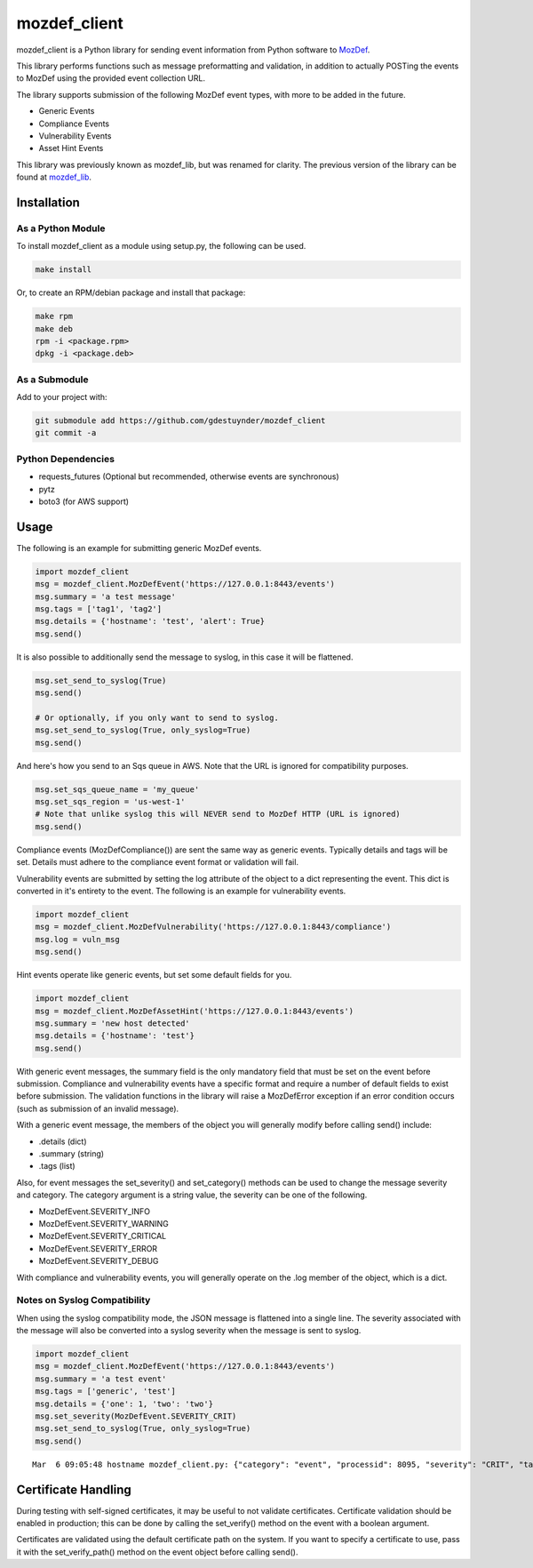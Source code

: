 mozdef_client
=============

mozdef_client is a Python library for sending event information from Python
software to `MozDef`_.

.. _MozDef: https://github.com/jeffbryner/MozDef/

This library performs functions such as message preformatting and validation,
in addition to actually POSTing the events to MozDef using the provided event
collection URL.

The library supports submission of the following MozDef event types, with more
to be added in the future.

- Generic Events
- Compliance Events
- Vulnerability Events
- Asset Hint Events

This library was previously known as mozdef_lib, but was renamed for clarity.
The previous version of the library can be found at `mozdef_lib`_.

.. _mozdef_lib: https://github.com/gdestuynder/mozdef_lib/

Installation
------------

As a Python Module
~~~~~~~~~~~~~~~~~~

To install mozdef_client as a module using setup.py, the following
can be used.

.. code::

    make install

Or, to create an RPM/debian package and install that package:

.. code::

   make rpm
   make deb
   rpm -i <package.rpm>
   dpkg -i <package.deb>

As a Submodule
~~~~~~~~~~~~~~

Add to your project with:

.. code::

   git submodule add https://github.com/gdestuynder/mozdef_client
   git commit -a

Python Dependencies
~~~~~~~~~~~~~~~~~~~

- requests_futures (Optional but recommended, otherwise events are synchronous)
- pytz
- boto3 (for AWS support)

Usage
-----

The following is an example for submitting generic MozDef events.

.. code::

   import mozdef_client
   msg = mozdef_client.MozDefEvent('https://127.0.0.1:8443/events')
   msg.summary = 'a test message'
   msg.tags = ['tag1', 'tag2']
   msg.details = {'hostname': 'test', 'alert': True}
   msg.send()

It is also possible to additionally send the message to syslog, in this case
it will be flattened.

.. code::

   msg.set_send_to_syslog(True)
   msg.send()

   # Or optionally, if you only want to send to syslog.
   msg.set_send_to_syslog(True, only_syslog=True)
   msg.send()


And here's how you send to an Sqs queue in AWS. Note that the URL is ignored for compatibility purposes.

.. code::

   msg.set_sqs_queue_name = 'my_queue'
   msg.set_sqs_region = 'us-west-1'
   # Note that unlike syslog this will NEVER send to MozDef HTTP (URL is ignored)
   msg.send()

Compliance events (MozDefCompliance()) are sent the same way as
generic events. Typically details and tags will be set. Details must
adhere to the compliance event format or validation will fail.

Vulnerability events are submitted by setting the log
attribute of the object to a dict representing the event. This dict is
converted in it's entirety to the event. The following is an example for
vulnerability events.

.. code::

   import mozdef_client
   msg = mozdef_client.MozDefVulnerability('https://127.0.0.1:8443/compliance')
   msg.log = vuln_msg
   msg.send()

Hint events operate like generic events, but set some default fields
for you.

.. code::

   import mozdef_client
   msg = mozdef_client.MozDefAssetHint('https://127.0.0.1:8443/events')
   msg.summary = 'new host detected'
   msg.details = {'hostname': 'test'}
   msg.send()

With generic event messages, the summary field is the only mandatory field
that must be set on the event before submission. Compliance and vulnerability
events have a specific format and require a number of default fields to exist
before submission. The validation functions in the library will raise a
MozDefError exception if an error condition occurs (such as submission of an
invalid message).

With a generic event message, the members of the object you will generally
modify before calling send() include:

* .details (dict)
* .summary (string)
* .tags (list)

Also, for event messages the set_severity() and set_category() methods can be
used to change the message severity and category. The category argument is a
string value, the severity can be one of the following.

* MozDefEvent.SEVERITY_INFO
* MozDefEvent.SEVERITY_WARNING
* MozDefEvent.SEVERITY_CRITICAL
* MozDefEvent.SEVERITY_ERROR
* MozDefEvent.SEVERITY_DEBUG

With compliance and vulnerability events, you will generally operate on the
.log member of the object, which is a dict.

Notes on Syslog Compatibility
~~~~~~~~~~~~~~~~~~~~~~~~~~~~~

When using the syslog compatibility mode, the JSON message is flattened into
a single line. The severity associated with the message will also be converted
into a syslog severity when the message is sent to syslog.

.. code::

   import mozdef_client
   msg = mozdef_client.MozDefEvent('https://127.0.0.1:8443/events')
   msg.summary = 'a test event'
   msg.tags = ['generic', 'test']
   msg.details = {'one': 1, 'two': 'two'}
   msg.set_severity(MozDefEvent.SEVERITY_CRIT)
   msg.set_send_to_syslog(True, only_syslog=True)
   msg.send()

::

   Mar  6 09:05:48 hostname mozdef_client.py: {"category": "event", "processid": 8095, "severity": "CRIT", "tags": ["generic", "test"], "timestamp": "2015-03-06T15:05:48.226939+00:00", "hostname": "hostname", "summary": "a test event", "processname": "mozdef_client.py", "details": {"two": "two", "one": 1}}

Certificate Handling
--------------------

During testing with self-signed certificates, it may be useful to not validate
certificates. Certificate validation should be enabled in production; this can
be done by calling the set_verify() method on the event with a boolean argument.

Certificates are validated using the default certificate path on the system. If
you want to specify a certificate to use, pass it with the set_verify_path()
method on the event object before calling send().

